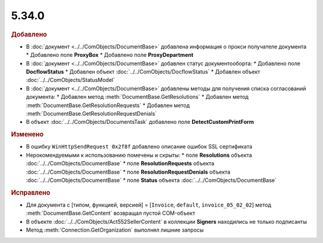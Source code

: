 5.34.0
======


.. feed-entry::
  :date: 2021-05-17


.. rubric:: Добавлено

* В :doc:`документ <../../ComObjects/DocumentBase>` добавлена информация о прокси получателе документа
  * Добавлено поле **ProxyBox**
  * Добавлено поле **ProxyDepartment**

* В :doc:`документ <../../ComObjects/DocumentBase>` добавлен статус документооборта:
  * Добавлено поле **DocflowStatus**
  * Добавлен объект :doc:`../../ComObjects/DocflowStatus`
  * Добавлен объект :doc:`../../ComObjects/StatusModel`

* В :doc:`документ <../../ComObjects/DocumentBase>` добавлены методы для получения списка согласований документа:
  * Добавлен метод :meth:`DocumentBase.GetResolutions`
  * Добавлен метод :meth:`DocumentBase.GetResolutionRequests`
  * Добавлен метод :meth:`DocumentBase.GetResolutionRequestDenials`

* В объект :doc:`../../ComObjects/DocumentsTask` добавлено поле **DetectCustomPrintForm**


.. rubric:: Изменено

* В ошибку ``WinHttpSendRequest 0x2f8f`` добавлено описание ошибок SSL сертификата
* Нерокомендуемыми к использованию помечены и скрыты:
  * поле **Resolutions** объекта :doc:`../../ComObjects/DocumentBase`
  * поле **ResolutionRequests** объекта :doc:`../../ComObjects/DocumentBase`
  * поле **ResolutionRequestDenials** объекта :doc:`../../ComObjects/DocumentBase`
  * поле **Status** объекта :doc:`../../ComObjects/DocumentBase`


.. rubric:: Исправлено

* Для документа с [типом, функцией, версией] = [``Invoice``, ``default``, ``invoice_05_02_02``] метод :meth:`DocumentBase.GetContent` возвращал пустой COM-объект
* В объекте :doc:`../../ComObjects/Act552SellerContent` в коллекции **Signers** находились не только подписанты
* Метод :meth:`Connection.GetOrganization` выполнял лишние запросы
